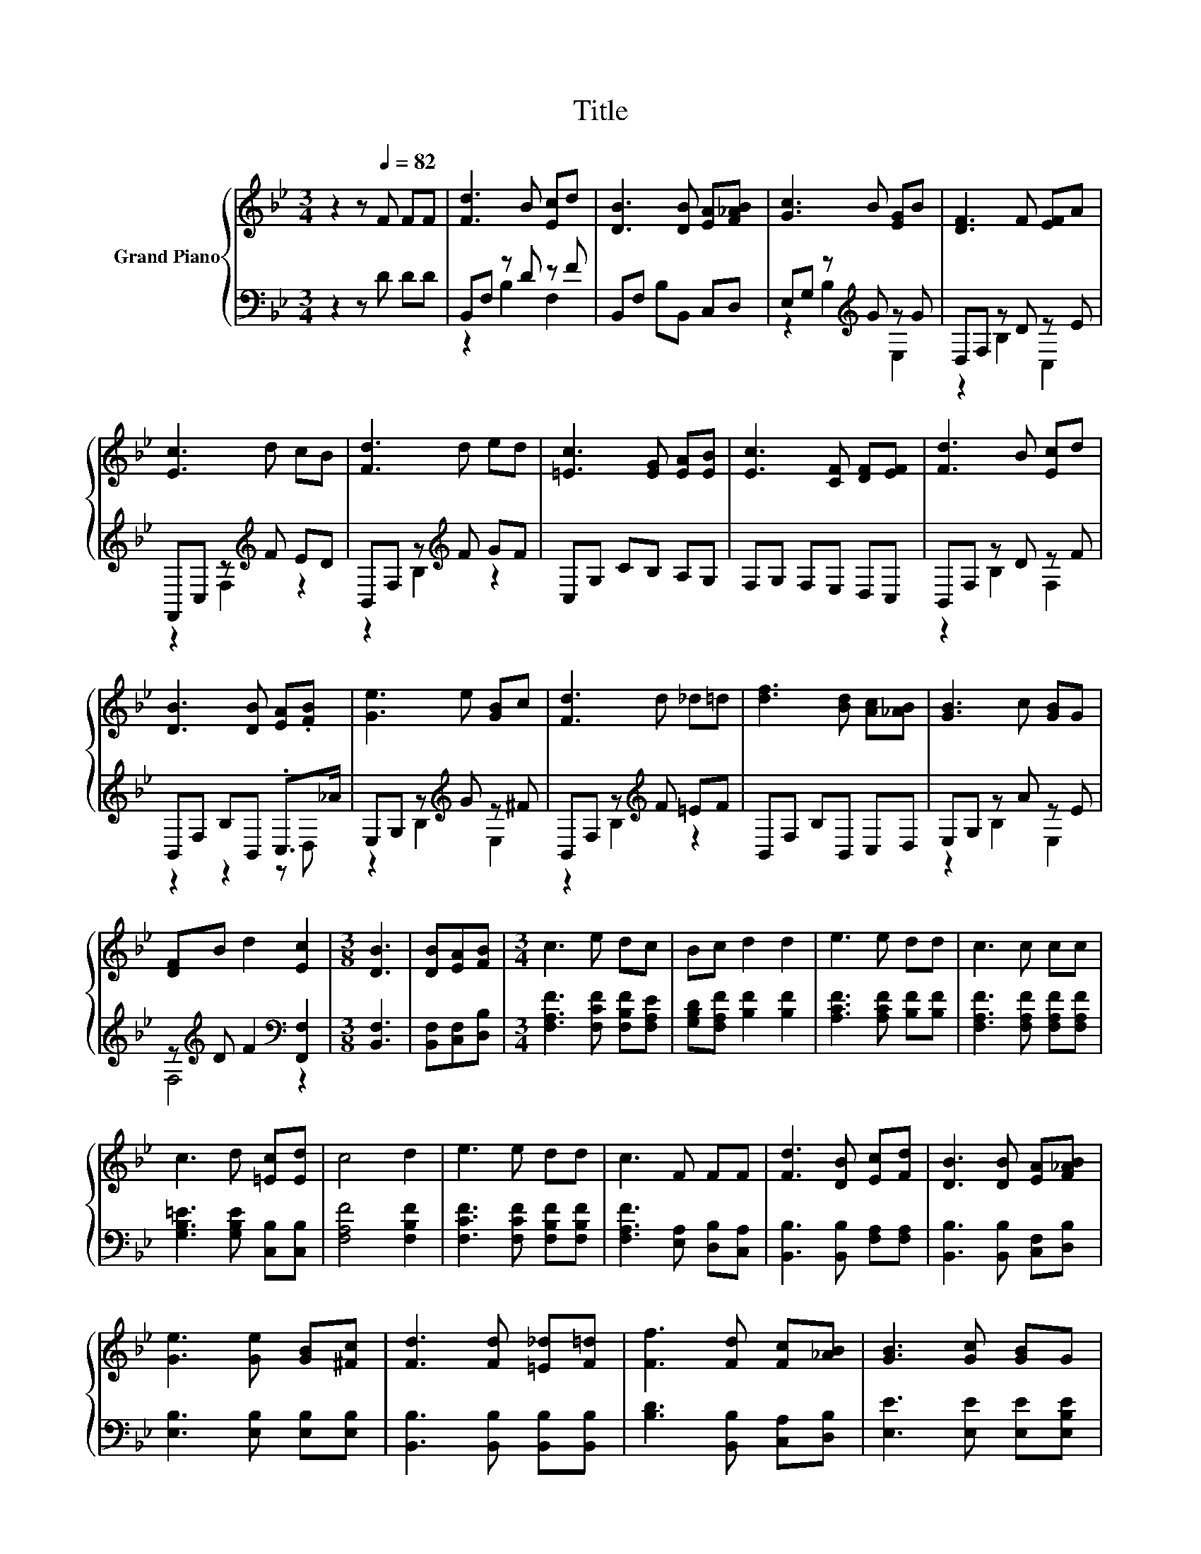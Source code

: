 X:1
T:Title
%%score { 1 | ( 2 3 ) }
L:1/8
M:3/4
K:Bb
V:1 treble nm="Grand Piano"
V:2 bass 
V:3 bass 
V:1
 z2 z[Q:1/4=82] F FF | [Fd]3 B [Ec]d | [DB]3 [DB] [EA][F_AB] | [Gc]3 B [EG]B | [DF]3 F [EF]A | %5
 [Ec]3 d cB | [Fd]3 d ed | [=Ec]3 [EG] [EA][EB] | [Ec]3 [CF] [DF][EF] | [Fd]3 B [Ec]d | %10
 [DB]3 [DB] [EA].[FB] | [Ge]3 e [GB]c | [Fd]3 d _d=d | [df]3 [Bd] [Ac][_AB] | [GB]3 c [GB]G | %15
 [DF]B d2 [Ec]2 |[M:3/8] [DB]3 | [DB][EA][FB] |[M:3/4] c3 e dc | Bc d2 d2 | e3 e dd | c3 c cc | %22
 c3 d [=Ec][Ed] | c4 d2 | e3 e dd | c3 F FF | [Fd]3 [DB] [Ec][Fd] | [DB]3 [DB] [EA][F_AB] | %28
 [Ge]3 [Ge] [GB][^Fc] | [Fd]3 [Fd] [=E_d][F=d] | [Ff]3 [Fd] [Fc][_AB] | [GB]3 [Gc] [GB]G | %32
 F2 d2 c2 |[M:3/8] [DB]3 |] %34
V:2
 z2 z D DD | B,,F, z D z F | B,,F, B,B,, C,D, | E,G, z[K:treble] G z G | D,F, z D z E | %5
 F,,C, z[K:treble] F ED | B,,F, z[K:treble] F GF | C,G, CB, A,G, | F,G, F,E, D,C, | B,,F, z D z F | %10
 B,,F, B,B,, .C,>_A | E,G, z[K:treble] G z ^F | B,,F, z[K:treble] F =EF | B,,F, B,B,, C,D, | %14
 E,G, z A z E | z[K:treble] D F2[K:bass] [F,,F,]2 |[M:3/8] [B,,F,]3 | [B,,F,][C,F,][D,B,] | %18
[M:3/4] [F,A,F]3 [F,CF] [F,B,F][F,A,E] | [G,B,D][F,A,F] [B,F]2 [B,F]2 | [A,CF]3 [A,CF] [B,F][B,F] | %21
 [F,A,F]3 [F,A,F] [F,A,F][F,A,F] | [G,B,=E]3 [G,B,E] [C,B,][C,B,] | [F,A,F]4 [F,B,F]2 | %24
 [F,CF]3 [F,CF] [F,B,F][F,B,F] | [F,A,F]3 [E,A,] [D,B,][C,A,] | [B,,B,]3 [B,,B,] [F,A,][F,A,] | %27
 [B,,B,]3 [B,,B,] [C,F,][D,B,] | [E,B,]3 [E,B,] [E,B,][E,B,] | [B,,B,]3 [B,,B,] [B,,B,][B,,B,] | %30
 [B,D]3 [B,,B,] [C,A,][D,B,] | [E,E]3 [E,E] [E,E][E,B,E] | D2 F2 [F,A,E]2 |[M:3/8] [B,,B,]3 |] %34
V:3
 x6 | z2 B,2 F,2 | x6 | z2 B,2[K:treble] E,2 | z2 B,2 C,2 | z2 F,2[K:treble] z2 | %6
 z2 B,2[K:treble] z2 | x6 | x6 | z2 B,2 F,2 | z2 z2 z D, | z2 B,2[K:treble] E,2 | %12
 z2 B,2[K:treble] z2 | x6 | z2 B,2 E,2 | F,4[K:treble][K:bass] z2 |[M:3/8] x3 | x3 |[M:3/4] x6 | %19
 x6 | x6 | x6 | x6 | x6 | x6 | x6 | x6 | x6 | x6 | x6 | x6 | x6 | [F,B,]4 z2 |[M:3/8] x3 |] %34

